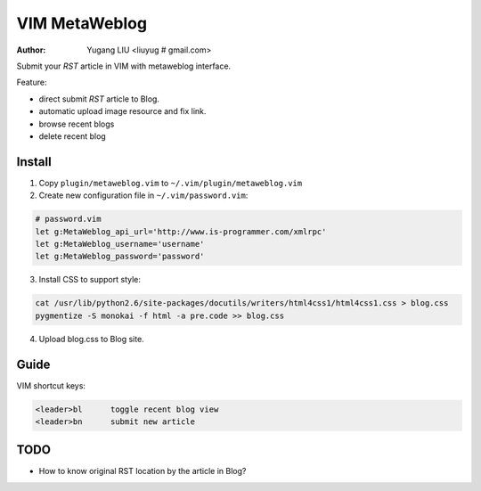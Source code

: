 ==============
VIM MetaWeblog
==============
:Author: Yugang LIU <liuyug # gmail.com>

Submit your *RST* article in VIM with metaweblog interface. 

Feature:

+ direct submit *RST* article to Blog.
+ automatic upload image resource and fix link.
+ browse recent blogs
+ delete recent blog

Install
=======
1. Copy ``plugin/metaweblog.vim`` to ``~/.vim/plugin/metaweblog.vim``

2. Create new configuration file in ``~/.vim/password.vim``:

.. code:: vim

    # password.vim
    let g:MetaWeblog_api_url='http://www.is-programmer.com/xmlrpc'
    let g:MetaWeblog_username='username'
    let g:MetaWeblog_password='password'

3. Install CSS to support style:

.. code:: bash

    cat /usr/lib/python2.6/site-packages/docutils/writers/html4css1/html4css1.css > blog.css
    pygmentize -S monokai -f html -a pre.code >> blog.css

4. Upload blog.css to Blog site.

Guide
======
VIM shortcut keys:

.. code:: vim

    <leader>bl      toggle recent blog view
    <leader>bn      submit new article 

TODO
=====
+ How to know original RST location by the article in Blog? 

